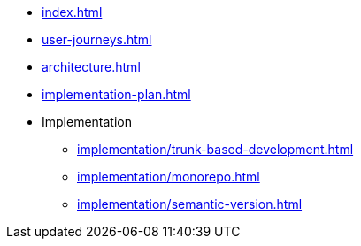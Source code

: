 * xref:index.adoc[]
* xref:user-journeys.adoc[]
* xref:architecture.adoc[]
* xref:implementation-plan.adoc[]
* Implementation
** xref:implementation/trunk-based-development.adoc[]
** xref:implementation/monorepo.adoc[]
** xref:implementation/semantic-version.adoc[]

